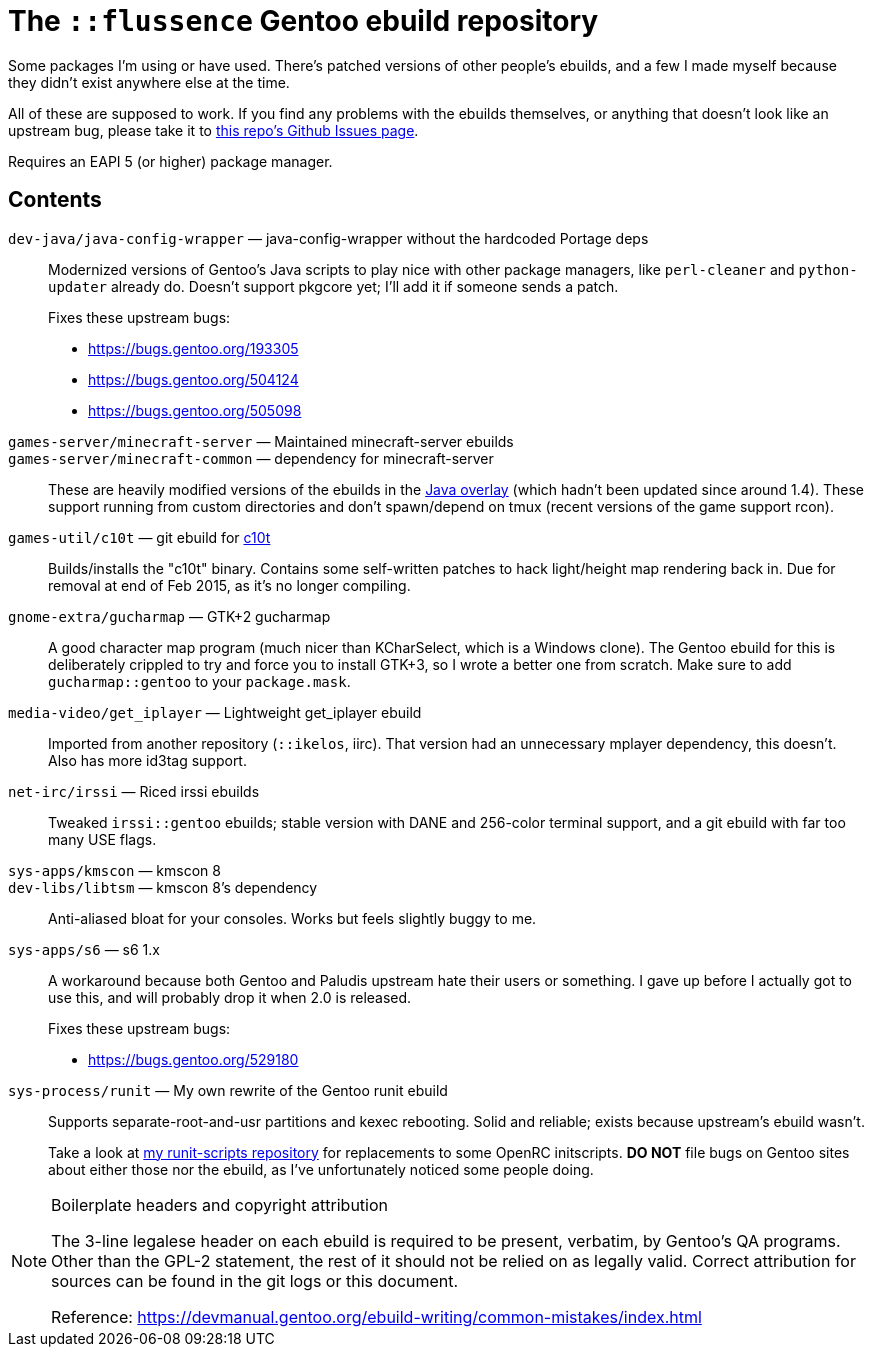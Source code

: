 The `::flussence` Gentoo ebuild repository
==========================================

Some packages I'm using or have used. There's patched versions of other people's
ebuilds, and a few I made myself because they didn't exist anywhere else at the
time.

All of these are supposed to work. If you find any problems with the ebuilds
themselves, or anything that doesn't look like an upstream bug, please take it
to https://github.com/flussence/ebuilds/issues[this repo's Github Issues page].

Requires an EAPI 5 (or higher) package manager.

Contents
--------
`dev-java/java-config-wrapper` — java-config-wrapper without the hardcoded Portage deps::
+
--
Modernized versions of Gentoo's Java scripts to play nice with other package
managers, like `perl-cleaner` and `python-updater` already do. Doesn't
support pkgcore yet; I'll add it if someone sends a patch.

Fixes these upstream bugs:

* https://bugs.gentoo.org/193305
* https://bugs.gentoo.org/504124
* https://bugs.gentoo.org/505098
--

`games-server/minecraft-server` — Maintained minecraft-server ebuilds::
`games-server/minecraft-common` — dependency for minecraft-server::
These are heavily modified versions of the ebuilds in the
http://git.overlays.gentoo.org/gitweb/?p=proj/java.git;a=summary[Java overlay]
(which hadn't been updated since around 1.4). These support running from custom
directories and don't spawn/depend on tmux (recent versions of the game support
rcon).

`games-util/c10t` — git ebuild for https://github.com/udoprog/c10t[c10t]::
Builds/installs the "c10t" binary. Contains some self-written patches to hack
light/height map rendering back in. Due for removal at end of Feb 2015, as it's
no longer compiling.

`gnome-extra/gucharmap` — GTK+2 gucharmap::
A good character map program (much nicer than KCharSelect, which is a Windows
clone). The Gentoo ebuild for this is deliberately crippled to try and force you
to install GTK+3, so I wrote a better one from scratch. Make sure to add
`gucharmap::gentoo` to your `package.mask`.

`media-video/get_iplayer` — Lightweight get_iplayer ebuild::
Imported from another repository (`::ikelos`, iirc). That version had an
unnecessary mplayer dependency, this doesn't. Also has more id3tag support.

`net-irc/irssi` — Riced irssi ebuilds::
Tweaked `irssi::gentoo` ebuilds; stable version with DANE and 256-color terminal
support, and a git ebuild with far too many USE flags.

`sys-apps/kmscon` — kmscon 8::
`dev-libs/libtsm` — kmscon 8's dependency::
Anti-aliased bloat for your consoles. Works but feels slightly buggy to me.

`sys-apps/s6` — s6 1.x::
+
--
A workaround because both Gentoo and Paludis upstream hate their users or
something. I gave up before I actually got to use this, and will probably drop
it when 2.0 is released.

Fixes these upstream bugs:

* https://bugs.gentoo.org/529180
--

`sys-process/runit` — My own rewrite of the Gentoo runit ebuild::
+
--
Supports separate-root-and-usr partitions and kexec rebooting. Solid and
reliable; exists because upstream's ebuild wasn't.

Take a look at https://github.com/flussence/runit-scripts[my runit-scripts
repository] for replacements to some OpenRC initscripts. *DO NOT* file bugs on
Gentoo sites about either those nor the ebuild, as I've unfortunately noticed
some people doing.
--


[NOTE]
.Boilerplate headers and copyright attribution
================================================================================
The 3-line legalese header on each ebuild is required to be present, verbatim,
by Gentoo's QA programs. Other than the GPL-2 statement, the rest of it should
not be relied on as legally valid. Correct attribution for sources can be found
in the git logs or this document.

Reference:
https://devmanual.gentoo.org/ebuild-writing/common-mistakes/index.html
================================================================================
